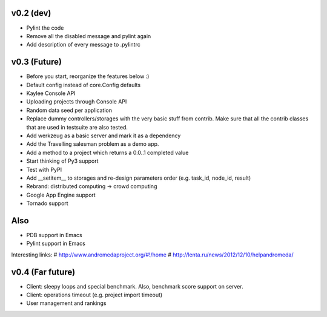 v0.2 (dev)
----------
* Pylint the code
* Remove all the disabled message and pylint again
* Add description of every message to .pylintrc


v0.3 (Future)
-------------
* Before you start, reorganize the features below :)
* Default config instead of core.Config defaults
* Kaylee Console API
* Uploading projects through Console API
* Random data seed per application
* Replace dummy controllers/storages with the very basic stuff from contrib.
  Make sure that all the contrib classes that are used in testsuite are
  also tested.
* Add werkzeug as a basic server and mark it as a dependency
* Аdd the Travelling salesman problem as a demo app.
* Add a method to a project which returns a 0.0..1 completed value
* Start thinking of Py3 support
* Test with PyPI
* Add __setitem__ to storages and re-design parameters order (e.g. task_id, node_id, result)
* Rebrand: distributed computing -> crowd computing
* Google App Engine support
* Tornado support

Also
----
* PDB support in Emacs
* Pylint support in Emacs

Interesting links:
# http://www.andromedaproject.org/#!/home
# http://lenta.ru/news/2012/12/10/helpandromeda/


v0.4 (Far future)
-----------------
* Client: sleepy loops and special benchmark. Also, benchmark score support on
  server.
* Client: operations timeout (e.g. project import timeout)
* User management and rankings
